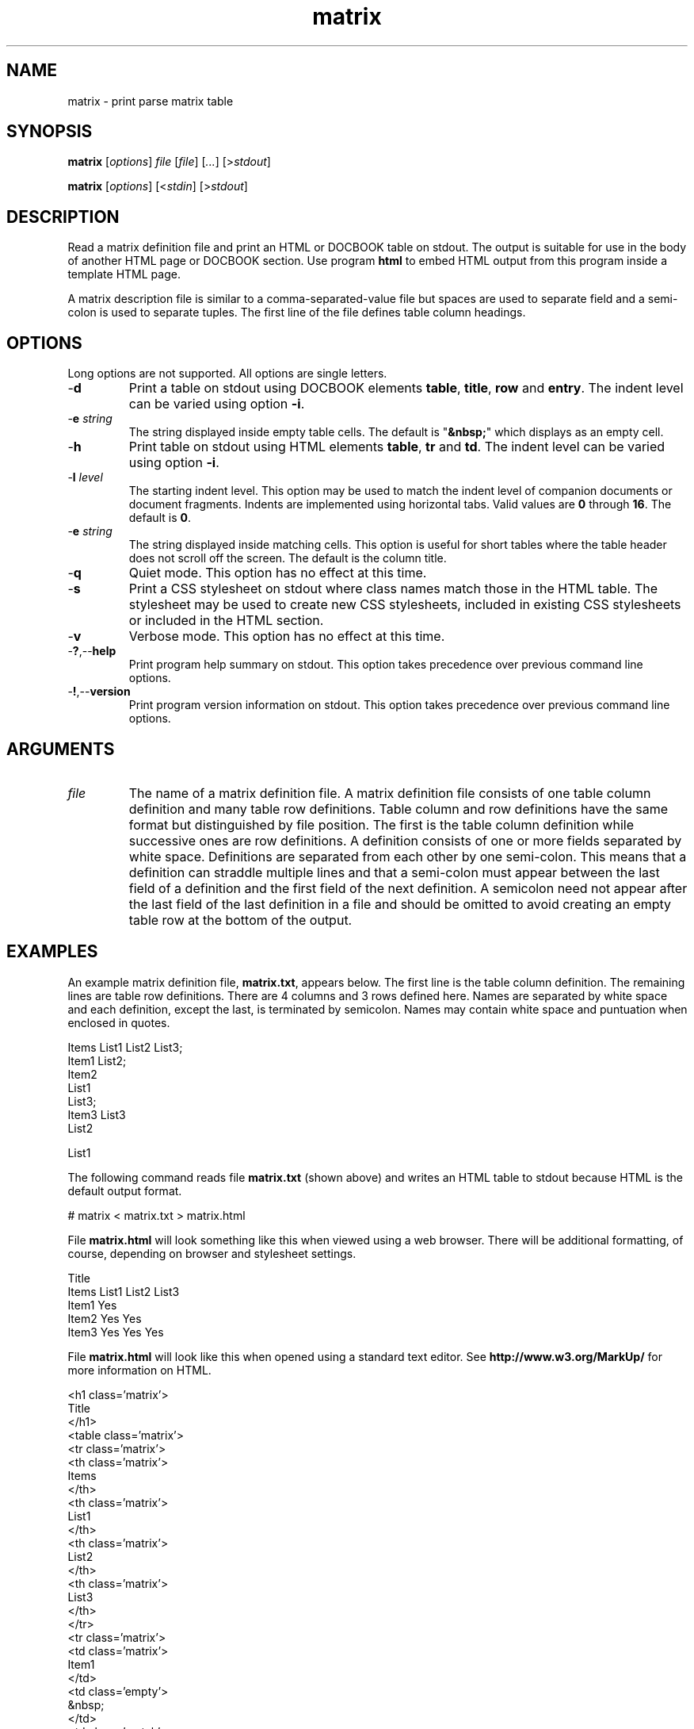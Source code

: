 .TH matrix 7 "December 2012" "plc-utils-2.1.3" "Qualcomm Atheros Powerline Toolkit"

.SH NAME
matrix - print parse matrix table

.SH SYNOPSIS
.BR matrix
.RI [ options ]
.IR file 
.RI [ file ]
.RI [ ... ] 
.RI [> stdout ]
.PP
.BR matrix
.RI [ options ]
.RI [< stdin ]
.RI [> stdout ]

.SH DESCRIPTION
Read a matrix definition file and print an HTML or DOCBOOK table on stdout.
The output is suitable for use in the body of another HTML page or DOCBOOK section.
Use program \fBhtml\fR to embed HTML output from this program inside a template HTML page.
.PP
A matrix description file is similar to a comma-separated-value file but spaces are used to separate field and a semi-colon is used to separate tuples.
The first line of the file defines table column headings.

.SH OPTIONS
Long options are not supported.
All options are single letters.

.TP
.RB - d
Print a table on stdout using DOCBOOK elements \fBtable\fR, \fBtitle\fR, \fBrow\fR and \fBentry\fR.
The indent level can be varied using option \fB-i\fR.

.TP
-\fBe\fI string\fR
The string displayed inside empty table cells.
The default is "\fB&nbsp;\fR" which displays as an empty cell.

.TP
.RB - h
Print table on stdout using HTML elements \fBtable\fR, \fBtr\fR and \fBtd\fR.
The indent level can be varied using option \fB-i\fR.

.TP
-\fBl\fI level\fR
The starting indent level.
This option may be used to match the indent level of companion documents or document fragments.
Indents are implemented using horizontal tabs.
Valid values are \fB0\fR through \fB16\fR.
The default is \fB0\fR.

.TP
-\fBe\fI string\fR
The string displayed inside matching cells.
This option is useful for short tables where the table header does not scroll off the screen.
The default is the column title.

.TP
.RB - q
Quiet mode.
This option has no effect at this time.

.TP
.RB - s
Print a CSS stylesheet on stdout where class names match those in the HTML table.
The stylesheet may be used to create new CSS stylesheets, included in existing CSS stylesheets or included in the HTML section.

.TP
.RB - v
Verbose mode.
This option has no effect at this time.

.TP
.RB - ? ,-- help
Print program help summary on stdout.
This option takes precedence over previous command line options.

.TP
.RB - ! ,-- version
Print program version information on stdout.
This option takes precedence over previous command line options.

.SH ARGUMENTS

.TP
\fIfile\fR
The name of a matrix definition file.
A matrix definition file consists of one table column definition and many table row definitions.
Table column and row definitions have the same format but distinguished by file position.
The first is the table column definition while successive ones are row definitions.
A definition consists of one or more fields separated by white space.
Definitions are separated from each other by one semi-colon.
This means that a definition can straddle multiple lines and that a semi-colon must appear between the last field of a definition and the first field of the next definition.
A semicolon need not appear after the last field of the last definition in a file and should be omitted to avoid creating an empty table row at the bottom of the output.

.SH EXAMPLES
An example matrix definition file, \fBmatrix.txt\fR, appears below.
The first line is the table column definition.
The remaining lines are table row definitions.
There are 4 columns and 3 rows defined here.
Names are separated by white space and each definition, except the last, is terminated by semicolon.
Names may contain white space and puntuation when enclosed in quotes.
.PP
   Items List1 List2 List3;
   Item1 List2; 
   Item2 
     List1
     List3;
   Item3 List3
     List2
   
     List1
.PP
The following command reads file \fBmatrix.txt\fR (shown above) and writes an HTML table to stdout because HTML is the default output format.
.PP
   # matrix < matrix.txt > matrix.html
.PP
.PP
File \fBmatrix.html\fR will look something like this when viewed using a web browser.
There will be additional formatting, of course, depending on browser and stylesheet settings.
.PP 
   Title
   Items List1 List2 List3
   Item1       Yes	  
   Item2 Yes         Yes
   Item3 Yes   Yes   Yes
.PP
File \fBmatrix.html\fR will look like this when opened using a standard text editor.
See \fBhttp://www.w3.org/MarkUp/\fR for more information on HTML.
.PP
   <h1 class='matrix'>
   	Title
   	</h1>
   <table class='matrix'>
   	<tr class='matrix'>
   		<th class='matrix'>
   			Items
   			</th>
   		<th class='matrix'>
   			List1
   			</th>
   		<th class='matrix'>
   			List2
   			</th>
   		<th class='matrix'>
   			List3
   			</th>
   		</tr>
   	<tr class='matrix'>
   		<td class='matrix'>
   			Item1
   			</td>
   		<td class='empty'>
   			&nbsp;
   			</td>
   		<td class='match'>
   			Yes
   			</td>
   		<td class='empty'>
   			&nbsp;
   			</td>
   		</tr>
   	<tr class='matrix'>
   		<td class='matrix'>
   			Item2
   			</td>
   		<td class='match'>
   			Yes
   			</td>
   		<td class='empty'>
   			&nbsp;
   			</td>
   		<td class='match'>
   			Yes
   			</td>
   		</tr>
   	<tr class='matrix'>
   		<td class='matrix'>
   			Item3
   			</td>
   		<td class='match'>
   			Yes
   			</td>
   		<td class='match'>
   			Yes
   			</td>
   		<td class='match'>
   			Yes
   			</td>
   		</tr>
   	</table>
.PP
The next example pipes program output into program \fBhtml\fR to bracket the output with an HTML header and footer.
Option \fB-h\fR is present to ensure output is in HTML format.
Option \fB-l\fR is used to adjust the indent level to match that expected of program \fBhtml\fR.
The result is saved in file \fBmatrix.html\fR.
.PP
   # matrix -h -l2 matrix.txt | html > matrix.html
.PP
The next example reads file \fBmatrix.txt\fR and writes a DOCBOOK table to stdout because option \fB-d\fR is present.
.PP
   # matrix -d < matrix.txt > matrix.xml
.PP
File \fBmatrix.xml\fR will look like this when opened using a standard text editor.
The element names are different thatn HTML but the basic principle is the same.
See \fBhttp://www.docbook.org\fR for more information on DOCBOOK.
.PP
   <table>
   	<title>
   		Title
   		</title>
   	<tgroup>
   		<thead>
   			<row>
   				<entry>
   					Items
   					</entry>
   				<entry>
   					List1
   					</entry>
   				<entry>
   					List2
   					</entry>
   				<entry>
   					List3
   					</entry>
   				</row>
   			<thead>
   		<tbody>
   			<row>
   				<entry>
   					Item1
   					</entry>
   				<entry>
   					&nbsp;
   					</entry>
   				<entry>
   					Yes
   					</entry>
   				<entry>
   					&nbsp;
   					</entry>
   				</row>
   			<row>
   				<entry>
   					Item2
   					</entry>
   				<entry>
   					Yes
   					</entry>
   				<entry>
   					&nbsp;
   					</entry>
   				<entry>
   					Yes
   					</entry>
   				</row>
   			<row>
   				<entry>
   					Item3
   					</entry>
   				<entry>
   					Yes
   					</entry>
   				<entry>
   					Yes
   					</entry>
   				<entry>
   					Yes
   					</entry>
   				</row>
   			</tbody>
   		</tgroup>
   	</table>

.SH SEE ALSO
.BR html ( 7 ),
.BR offset ( 7 )

.SH CREDITS
 Charles Maier <cmaier@cmassoc.net>
